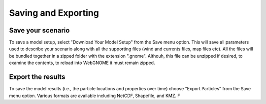 ####################
Saving and Exporting
####################

Save your scenario
------------------

To save a model setup, select "Download Your Model Setup" from the Save menu option. This will save all parameters used to describe your scenario along with all the supporting files (wind and currents files, map files etc). All the files will be bundled together in a zipped folder with the extension ".gnome". Althouh, this file can be unzipped if desired, to examine the contents, to reload into WebGNOME it must remain zipped. 

Export the results
------------------

To save the model results (i.e., the particle locations and properties over time) choose "Export Particles" from the Save menu option. Various formats are available including NetCDF, Shapefile, and KMZ. F
